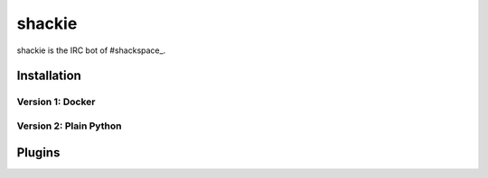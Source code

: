 shackie
=======

shackie is the IRC bot of #shackspace_.

Installation
------------



Version 1: Docker
~~~~~~~~~~~~~~~~~


Version 2: Plain Python
~~~~~~~~~~~~~~~~~~~~~~~


Plugins
-------
